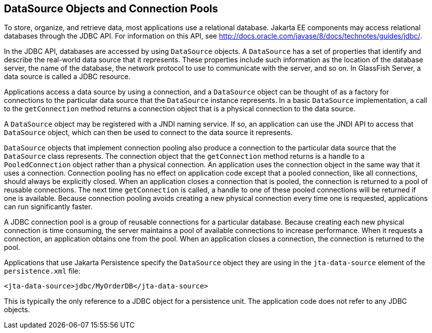 == DataSource Objects and Connection Pools

To store, organize, and retrieve data, most applications use a relational database.
Jakarta EE components may access relational databases through the JDBC API. For information on this API, see http://docs.oracle.com/javase/8/docs/technotes/guides/jdbc/[^].

In the JDBC API, databases are accessed by using `DataSource` objects.
A `DataSource` has a set of properties that identify and describe the real-world data source that it represents.
These properties include such information as the location of the database server, the name of the database, the network protocol to use to communicate with the server, and so on.
In GlassFish Server, a data source is called a JDBC resource.

Applications access a data source by using a connection, and a `DataSource` object can be thought of as a factory for connections to the particular data source that the `DataSource` instance represents.
In a basic `DataSource` implementation, a call to the `getConnection` method returns a connection object that is a physical connection to the data source.

A `DataSource` object may be registered with a JNDI naming service.
If so, an application can use the JNDI API to access that `DataSource` object, which can then be used to connect to the data source it represents.

`DataSource` objects that implement connection pooling also produce a connection to the particular data source that the `DataSource` class represents.
The connection object that the `getConnection` method returns is a handle to a `PooledConnection` object rather than a physical connection.
An application uses the connection object in the same way that it uses a connection.
Connection pooling has no effect on application code except that a pooled connection, like all connections, should always be explicitly closed. When an application closes a connection that is pooled, the connection is returned to a pool of reusable connections.
The next time `getConnection` is called, a handle to one of these pooled connections will be returned if one is available.
Because connection pooling avoids creating a new physical connection every time one is requested, applications can run significantly faster.

A JDBC connection pool is a group of reusable connections for a particular database.
Because creating each new physical connection is time consuming, the server maintains a pool of available connections to increase performance.
When it requests a connection, an application obtains one from the pool.
When an application closes a connection, the connection is returned to the pool.

Applications that use Jakarta Persistence specify the `DataSource` object they are using in the `jta-data-source` element of the `persistence.xml` file:

[source,xml]
----
<jta-data-source>jdbc/MyOrderDB</jta-data-source>
----

This is typically the only reference to a JDBC object for a persistence unit.
The application code does not refer to any JDBC objects.
